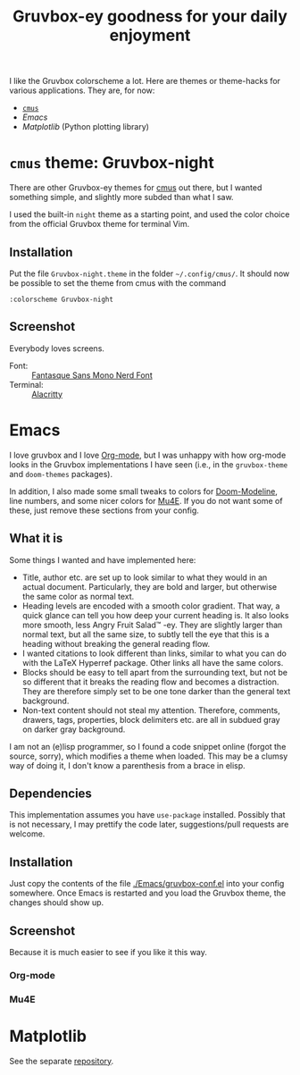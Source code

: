 #+title: Gruvbox-ey goodness for your daily enjoyment
:preamble:
#+startup: overview indent entitiespretty inlineimages
:end:
I like the Gruvbox colorscheme a lot. Here are themes or theme-hacks
for various applications. They are, for now:

- [[https://github.com/thriveth/gruvbox-mpl][~cmus~]]
- [[*Emacs][Emacs]]
- [[*Matplotlib][Matplotlib]] (Python plotting library)

* ~cmus~ theme: Gruvbox-night
There are other Gruvbox-ey themes for [[https://cmus.github.io/][cmus]] out there, but I wanted
something simple, and slightly more subded than what I saw.

I used the built-in ~night~ theme as a starting point, and used the
color choice from the official Gruvbox theme for terminal Vim.

** Installation
Put the file ~Gruvbox-night.theme~ in the folder ~~/.config/cmus/~. 
It should now be possible to set the theme from cmus with the command

#+begin_src 
:colorscheme Gruvbox-night
#+end_src

** Screenshot

Everybody loves screens.

#+attr_org: :width 800px
#+attr_html: :width 800px
[[./cmus/cmus_Gruvbox-night_Screenshot.png]]


- Font: :: [[https://github.com/ryanoasis/nerd-fonts/tree/master/patched-fonts/FantasqueSansMono][Fantasque Sans Mono Nerd Font]]
- Terminal: :: [[https://github.com/alacritty/alacritty][Alacritty]]

* Emacs
I love gruvbox and I love [[https://www.orgmode.org][Org-mode]], but I was unhappy with how
org-mode looks in the Gruvbox implementations I have seen (i.e., in
the ~gruvbox-theme~ and ~doom-themes~ packages).

In addition, I also made some small tweaks to colors for
[[https://github.com/seagle0128/doom-modeline][Doom-Modeline]], line numbers, and some nicer colors for [[https://www.djcbsoftware.nl/code/mu/mu4e.html][Mu4E]]. If you do
not want some of these, just remove these sections from your config. 

** What it is
Some things I wanted and have implemented here:
- Title, author etc. are set up to look similar to what they would in
  an actual document. Particularly, they are bold and larger, but
  otherwise the same color as normal text. 
- Heading levels are encoded with a smooth color gradient. That way, a
  quick glance can tell you how deep your current heading is. It also
  looks more smooth, less Angry Fruit Salad™ -ey. They are slightly
  larger than normal text, but all the same size, to subtly tell the
  eye that this is a heading without breaking the general reading
  flow. 
- I wanted citations to look different than links, similar to what you
  can do with the \LaTeX Hyperref package. Other links all have the
  same colors. 
- Blocks should be easy to tell apart from the surrounding text, but
  not be so different that it breaks the reading flow and becomes a
  distraction. They are therefore simply set to be one tone darker
  than the general text background. 
- Non-text content should not steal my attention. Therefore, comments,
  drawers, tags, properties, block delimiters etc. are all in subdued
  gray on darker gray background.

I am not an (e)lisp programmer, so I found a code snippet online
(forgot the source, sorry), which modifies a theme when loaded. This
may be a clumsy way of doing it, I don't know a parenthesis from a
brace in elisp. 

** Dependencies
This implementation assumes you have ~use-package~ installed. Possibly
that is not necessary, I may prettify the code later, suggestions/pull
requests are welcome.

** Installation
Just copy the contents of the file [[./Emacs/gruvbox-conf.el]] into your
config somewhere. Once Emacs is restarted and you load the Gruvbox
theme, the changes should show up. 

** Screenshot
Because it is much easier to see if you like it this way. 

*** Org-mode

#+attr_org: :width 700px
[[./Emacs/My-Gruvbox.png]]

*** Mu4E

#+attr_org: :width 700px
[[./Emacs/Mu4E-overview.png]]

* Matplotlib
See the separate [[https://github.com/thriveth/gruvbox-mpl][repository]].


